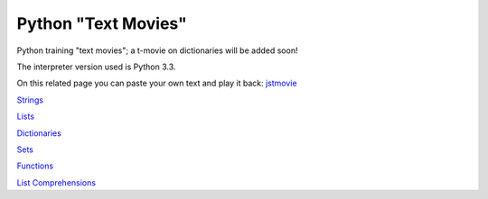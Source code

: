 Python "Text Movies"
====================

Python training "text movies"; a t-movie on dictionaries will be added soon!

The interpreter version used is Python 3.3.

On this related page you can paste your own text and play it back: `jstmovie <http://lightbird.net/larks/tmovies/jstmovie.html>`_

`Strings <http://lightbird.net/larks/tmovies/strings.html>`_

`Lists <http://lightbird.net/larks/tmovies/lists.html>`_

`Dictionaries <http://lightbird.net/larks/tmovies/dicts.html>`_

`Sets <http://lightbird.net/larks/tmovies/sets.html>`_

`Functions <http://lightbird.net/larks/tmovies/functions.html>`_

`List Comprehensions <http://lightbird.net/larks/tmovies/list-comprehensions.html>`_
